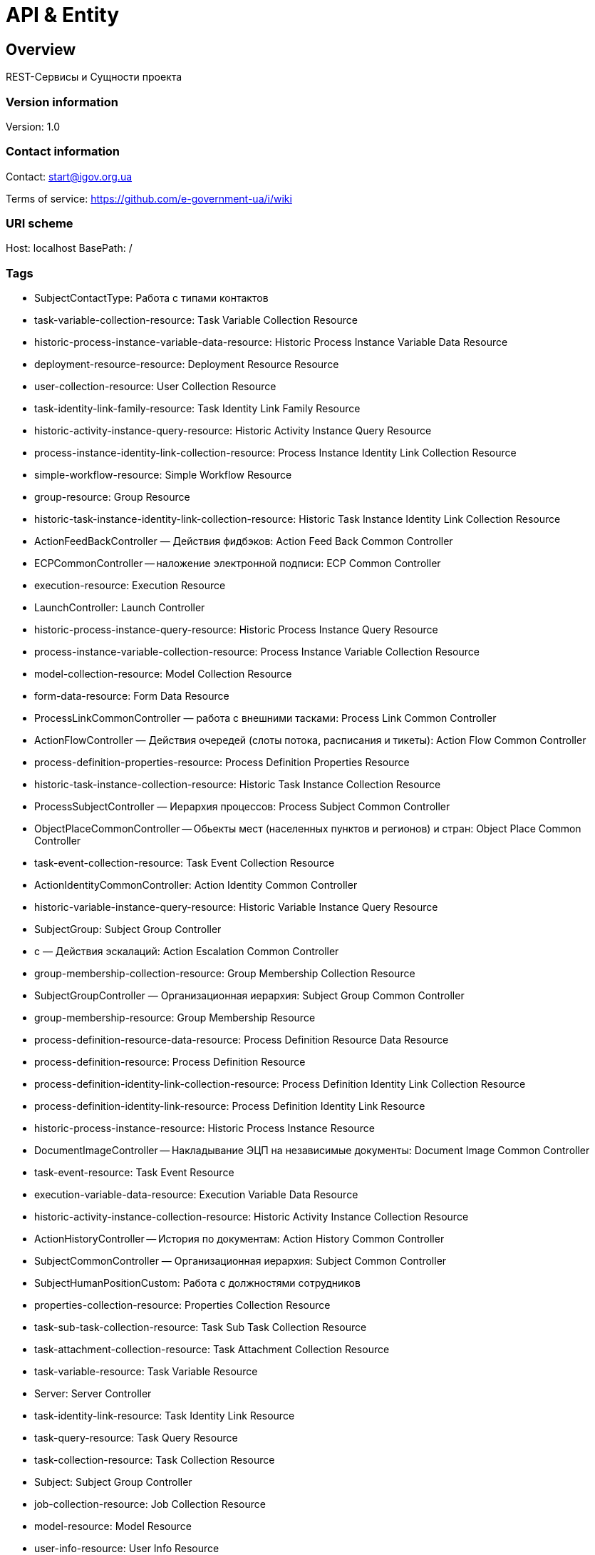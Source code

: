 = API & Entity

== Overview
REST-Сервисы и Сущности проекта

=== Version information
Version: 1.0

=== Contact information
Contact: start@igov.org.ua

Terms of service: https://github.com/e-government-ua/i/wiki

=== URI scheme
Host: localhost
BasePath: /

=== Tags

* SubjectContactType: Работа с типами контактов
* task-variable-collection-resource: Task Variable Collection Resource
* historic-process-instance-variable-data-resource: Historic Process Instance Variable Data Resource
* deployment-resource-resource: Deployment Resource Resource
* user-collection-resource: User Collection Resource
* task-identity-link-family-resource: Task Identity Link Family Resource
* historic-activity-instance-query-resource: Historic Activity Instance Query Resource
* process-instance-identity-link-collection-resource: Process Instance Identity Link Collection Resource
* simple-workflow-resource: Simple Workflow Resource
* group-resource: Group Resource
* historic-task-instance-identity-link-collection-resource: Historic Task Instance Identity Link Collection Resource
* ActionFeedBackController — Действия фидбэков: Action Feed Back Common Controller
* ECPCommonController -- наложение электронной подписи: ECP Common Controller
* execution-resource: Execution Resource
* LaunchController: Launch Controller
* historic-process-instance-query-resource: Historic Process Instance Query Resource
* process-instance-variable-collection-resource: Process Instance Variable Collection Resource
* model-collection-resource: Model Collection Resource
* form-data-resource: Form Data Resource
* ProcessLinkCommonController — работа с внешними тасками: Process Link Common Controller
* ActionFlowController — Действия очередей (слоты потока, расписания и тикеты): Action Flow Common Controller
* process-definition-properties-resource: Process Definition Properties Resource
* historic-task-instance-collection-resource: Historic Task Instance Collection Resource
* ProcessSubjectController — Иерархия процессов: Process Subject Common Controller
* ObjectPlaceCommonController -- Обьекты мест (населенных пунктов и регионов) и стран: Object Place Common Controller
* task-event-collection-resource: Task Event Collection Resource
* ActionIdentityCommonController: Action Identity Common Controller
* historic-variable-instance-query-resource: Historic Variable Instance Query Resource
* SubjectGroup: Subject Group Controller
* с — Действия эскалаций: Action Escalation Common Controller
* group-membership-collection-resource: Group Membership Collection Resource
* SubjectGroupController — Организационная иерархия: Subject Group Common Controller
* group-membership-resource: Group Membership Resource
* process-definition-resource-data-resource: Process Definition Resource Data Resource
* process-definition-resource: Process Definition Resource
* process-definition-identity-link-collection-resource: Process Definition Identity Link Collection Resource
* process-definition-identity-link-resource: Process Definition Identity Link Resource
* historic-process-instance-resource: Historic Process Instance Resource
* DocumentImageController -- Накладывание ЭЦП на независимые документы: Document Image Common Controller
* task-event-resource: Task Event Resource
* execution-variable-data-resource: Execution Variable Data Resource
* historic-activity-instance-collection-resource: Historic Activity Instance Collection Resource
* ActionHistoryController -- История по документам: Action History Common Controller
* SubjectCommonController — Организационная иерархия: Subject Common Controller
* SubjectHumanPositionCustom: Работа с должностями сотрудников
* properties-collection-resource: Properties Collection Resource
* task-sub-task-collection-resource: Task Sub Task Collection Resource
* task-attachment-collection-resource: Task Attachment Collection Resource
* task-variable-resource: Task Variable Resource
* Server: Server Controller
* task-identity-link-resource: Task Identity Link Resource
* task-query-resource: Task Query Resource
* task-collection-resource: Task Collection Resource
* Subject: Subject Group Controller
* job-collection-resource: Job Collection Resource
* model-resource: Model Resource
* user-info-resource: User Info Resource
* SubjectContact: Управление сотрудниками
* task-attachment-resource: Task Attachment Resource
* signal-resource: Signal Resource
* task-resource: Task Resource
* EmailCommonController — Отправление сообщений: Email Common Controller
* historic-task-instance-query-resource: Historic Task Instance Query Resource
* Launch: Launch Controller
* historic-process-instance-identity-link-collection-resource: Historic Process Instance Identity Link Collection Resource
* task-comment-resource: Task Comment Resource
* SubjectMessageCommonController -- Сообщения субьектов: Subject Message Common Controller
* task-identity-link-collection-resource: Task Identity Link Collection Resource
* FinanceCommonController -- Финансы общие (в т.ч. платежи): Finance Common Controller
* task-comment-collection-resource: Task Comment Collection Resource
* DictionaryController — Обработка csv-файлов без бд: Dictionary Common Controller
* SubjectStatus: Работа со статусами сабджектов
* job-resource: Job Resource
* historic-detail-data-resource: Historic Detail Data Resource
* historic-variable-instance-collection-resource: Historic Variable Instance Collection Resource
* process-definition-model-resource: Process Definition Model Resource
* process-definition-collection-resource: Process Definition Collection Resource
* process-definition-image-resource: Process Definition Image Resource
* table-collection-resource: Table Collection Resource
* ProcessChatController — Организация взаимосвязей чата: Process Chat Common Controller
* table-data-resource: Table Data Resource
* user-resource: User Resource
* historic-process-instance-collection-resource: Historic Process Instance Collection Resource
* process-instance-variable-data-resource: Process Instance Variable Data Resource
* SubjectAccountType: Типы аккаунтов
* process-instance-collection-resource: Process Instance Collection Resource
* ServerEntitySyncController — Загрузка и синхронизация персонала: Server Entity Sync Controller
* historic-process-instance-comment-resource: Historic Process Instance Comment Resource
* historic-task-instance-resource: Historic Task Instance Resource
* BackupController — Создание бэкапа данных таблицы ActGeBytearray: Backup Common Controller
* AccessCommonController — Доступ общий (права доступов к сервисам): Access Common Controller
* process-instance-diagram-resource: Process Instance Diagram Resource
* execution-collection-resource: Execution Collection Resource
* historic-detail-query-resource: Historic Detail Query Resource
* process-instance-variable-resource: Process Instance Variable Resource
* task-variable-data-resource: Task Variable Data Resource
* SubjectHuman: Subject Group Controller
* deployment-collection-resource: Deployment Collection Resource
* ActionTaskCommonController — Действия общие задач: Action Task Common Controller
* deployment-resource: Deployment Resource
* ObjectFileCommonController -- Обьекты файлов общие: Object File Common Controller
* SubjectRightBP: Управление правами на создание БП
* execution-query-resource: Execution Query Resource
* SubjectOrgan: Subject Group Controller
* deployment-resource-data-resource: Deployment Resource Data Resource
* ExportCommonController -- вызов стороннего АПИ: Export Common Controller
* RelationController — Обработка Relation: Relation Common Controller
* process-instance-resource: Process Instance Resource
* ActionExecuteController: Action Execute Controller
* execution-variable-resource: Execution Variable Resource
* historic-process-instance-comment-collection-resource: Historic Process Instance Comment Collection Resource
* deployment-resource-collection-resource: Deployment Resource Collection Resource
* historic-detail-collection-resource: Historic Detail Collection Resource
* historic-variable-instance-data-resource: Historic Variable Instance Data Resource
* model-source-resource: Model Source Resource
* execution-variable-collection-resource: Execution Variable Collection Resource
* historic-task-instance-variable-data-resource: Historic Task Instance Variable Data Resource
* table-columns-resource: Table Columns Resource
* DocumentCommonController -- Проверки наложености ЭЦП по строкам-подписантам: Document Common Controller
* table-resource: Table Resource
* job-exception-stacktrace-resource: Job Exception Stacktrace Resource
* ActionEventController -- События по действиям и статистика: Action Event Common Controller
* process-instance-identity-link-resource: Process Instance Identity Link Resource
* HistoryEvent: История документов/задач
* group-collection-resource: Group Collection Resource
* model-source-extra-resource: Model Source Extra Resource
* user-info-collection-resource: User Info Collection Resource
* ProcessCommonController — организация процессов: Process Common Controller
* SubjectHumanRole: Subject Human Role Controller
* user-picture-resource: User Picture Resource
* process-instance-query-resource: Process Instance Query Resource
* task-attachment-content-resource: Task Attachment Content Resource
* DebugCommonController - Дебаг и тест общий: Debug Common Controller
* process-engine-resource: Process Engine Resource
* execution-active-activities-collection-resource: Execution Active Activities Collection Resource
* ObjectController -- Обьекты и смежные сущности: Object Common Controller



